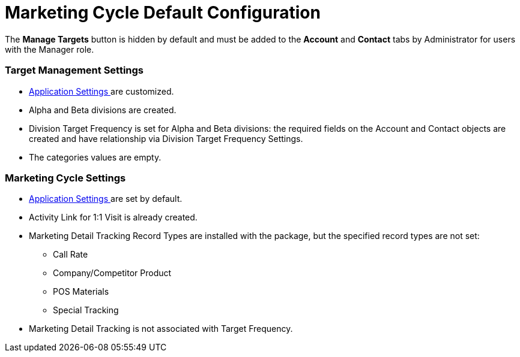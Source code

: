 = Marketing Cycle Default Configuration

The *Manage Targets* button is hidden by default and must be added to
the *Account* and *Contact* tabs by Administrator for users with the
Manager role.

[[DefaultConfiguration-MC-TargetManagementSettings]]
=== Target Management Settings

* xref:admin-guide/application-settings-management/index[Application Settings ]are
customized.
* Alpha and Beta divisions are created.
* Division Target Frequency is set for Alpha and Beta divisions: the
required fields on the [.object]#Account# and
[.object]#Contact# objects are created and have relationship via
Division Target Frequency Settings.
* The categories values are empty.

[[DefaultConfiguration-MC-MarketingCycleSettings]]
=== Marketing Cycle Settings

* xref:admin-guide/application-settings-management/index[Application Settings ]are
set by default.
* Activity Link for 1:1 Visit is already created.
* Marketing Detail Tracking Record Types are installed with the package,
but the specified record types are not set:
** Call Rate
** Company/Competitor Product
** POS Materials
** Special Tracking
* Marketing Detail Tracking is not associated with Target Frequency.
